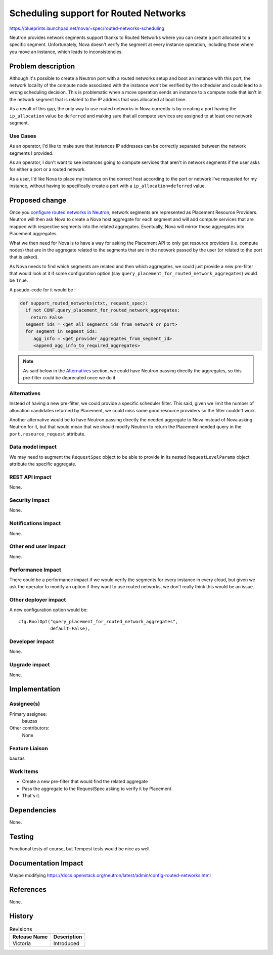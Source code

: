 ..
 This work is licensed under a Creative Commons Attribution 3.0 Unported
 License.

 http://creativecommons.org/licenses/by/3.0/legalcode

======================================
Scheduling support for Routed Networks
======================================

https://blueprints.launchpad.net/nova/+spec/routed-networks-scheduling

Neutron provides network segments support thanks to Routed Networks where you
can create a port allocated to a specific segment. Unfortunately, Nova doesn't
verify the segment at every instance operation, including those where you move
an instance, which leads to inconsistencies.


Problem description
===================

Although it's possible to create a Neutron port with a routed networks setup
and boot an instance with this port, the network locality of the compute node
associated with the instance won't be verified by the scheduler and could
lead to a wrong scheduling decision. This is problematic when a move operation
sends an instance to a compute node that isn't in the network segment that is
related to the IP address that was allocated at boot time.

As a result of this gap, the only way to use routed networks in Nova currently
is by creating a port having the ``ip_allocation`` value be ``deferred`` and
making sure that all compute services are assigned to at least one network
segment.

Use Cases
---------

As an operator, I'd like to make sure that instances IP addresses can be
correctly separated between the network segments I provided.

As an operator, I don't want to see instances going to compute services that
aren't in network segments if the user asks for either a port or a routed
network.

As a user, I'd like Nova to place my instance on the correct host  according to
the port or network I've requested for my instance, without having to
specifically create a port with a ``ip_allocation=deferred`` value.


Proposed change
===============

Once you `configure routed networks in Neutron`_, network segments are
represented as Placement Resource Providers. Neutron will then ask Nova to
create a Nova host aggregate for each segment and will add compute services
that are mapped with respective segments into the related aggregates.
Eventually, Nova will mirror those aggregates into Placement aggregates.

What we then need for Nova is to have a way for asking the Placement API to
only get resource providers (i.e. compute nodes) that are in the aggregate
related to the segments that are in the network passed by the user (or related
to the port that is asked).

As Nova needs to find which segments are related and then which aggregates,
we could just provide a new pre-filter that would look at it if some
configuration option (say ``query_placement_for_routed_network_aggregates``)
would be ``True``.

A pseudo-code for it would be :

.. code::

  def support_routed_networks(ctxt, request_spec):
    if not CONF.query_placement_for_routed_network_aggregates:
      return False
    segment_ids = <get_all_segments_ids_from_network_or_port>
    for segment in segment_ids:
       agg_info = <get_provider_aggregates_from_segment_id>
       <append_agg_info_to_required_aggregates>

.. note::

  As said below in the `Alternatives`_ section, we could have Neutron passing
  directly the aggregates, so this pre-filter could be deprecated once we
  do it.


Alternatives
------------

Instead of having a new pre-filter, we could provide a specific scheduler
filter. This said, given we limit the number of allocation candidates returned
by Placement, we could miss some good resource providers so the filter couldn't
work.

Another alternative would be to have Neutron passing directly the needed
aggregate to Nova instead of Nova asking Neutron for it, but that would mean
that we should modify Neutron to return the Placement needed query in the
``port.resource_request`` attribute.

Data model impact
-----------------

We may need to augment the ``RequestSpec`` object to be able to provide in its
nested ``RequestLevelParams`` object attribute the specific aggregate.

REST API impact
---------------
None.

Security impact
---------------

None.

Notifications impact
--------------------

None.

Other end user impact
---------------------

None.

Performance Impact
------------------

There could be a performance impact if we would verify the segments for every
instance in every cloud, but given we ask the operator to modify an option
if they want to use routed networks, we don't really think this would be an
issue.

Other deployer impact
---------------------

A new configuration option would be::

  cfg.BoolOpt("query_placement_for_routed_network_aggregates",
              default=False),

Developer impact
----------------

None.

Upgrade impact
--------------

None.


Implementation
==============

Assignee(s)
-----------

Primary assignee:
  bauzas

Other contributors:
  None

Feature Liaison
---------------

bauzas

Work Items
----------

* Create a new pre-filter that would find the related aggregate
* Pass the aggregate to the RequestSpec asking to verify it by Placement
* That's it.

Dependencies
============

None.

Testing
=======

Functional tests of course, but Tempest tests would be nice as well.

Documentation Impact
====================

Maybe modifying https://docs.openstack.org/neutron/latest/admin/config-routed-networks.html

References
==========

None.

.. _`configure routed networks in Neutron`: https://docs.openstack.org/neutron/latest/admin/config-routed-networks.html

History
=======

.. list-table:: Revisions
   :header-rows: 1

   * - Release Name
     - Description
   * - Victoria
     - Introduced
